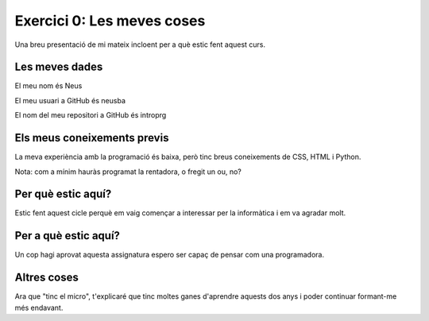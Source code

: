 ###########################
Exercici 0: Les meves coses
###########################

Una breu presentació de mi mateix incloent per a què estic fent aquest curs.

Les meves dades
===============

El meu nom és Neus

El meu usuari a GitHub és neusba

El nom del meu repositori a GitHub és introprg

Els meus coneixements previs
============================

La meva experiència amb la programació és baixa, però tinc breus coneixements de CSS, HTML i Python.

Nota: com a mínim hauràs programat la rentadora, o fregit un ou, no?

Per què estic aquí?
===================

Estic fent aquest cicle perquè em vaig començar a interessar per la informàtica i em va agradar molt.

Per a què estic aquí?
=====================

Un cop hagi aprovat aquesta assignatura espero ser capaç de pensar com una programadora.

Altres coses
============

Ara que "tinc el micro", t'explicaré que tinc moltes ganes d'aprendre aquests dos anys i poder continuar formant-me més endavant.
